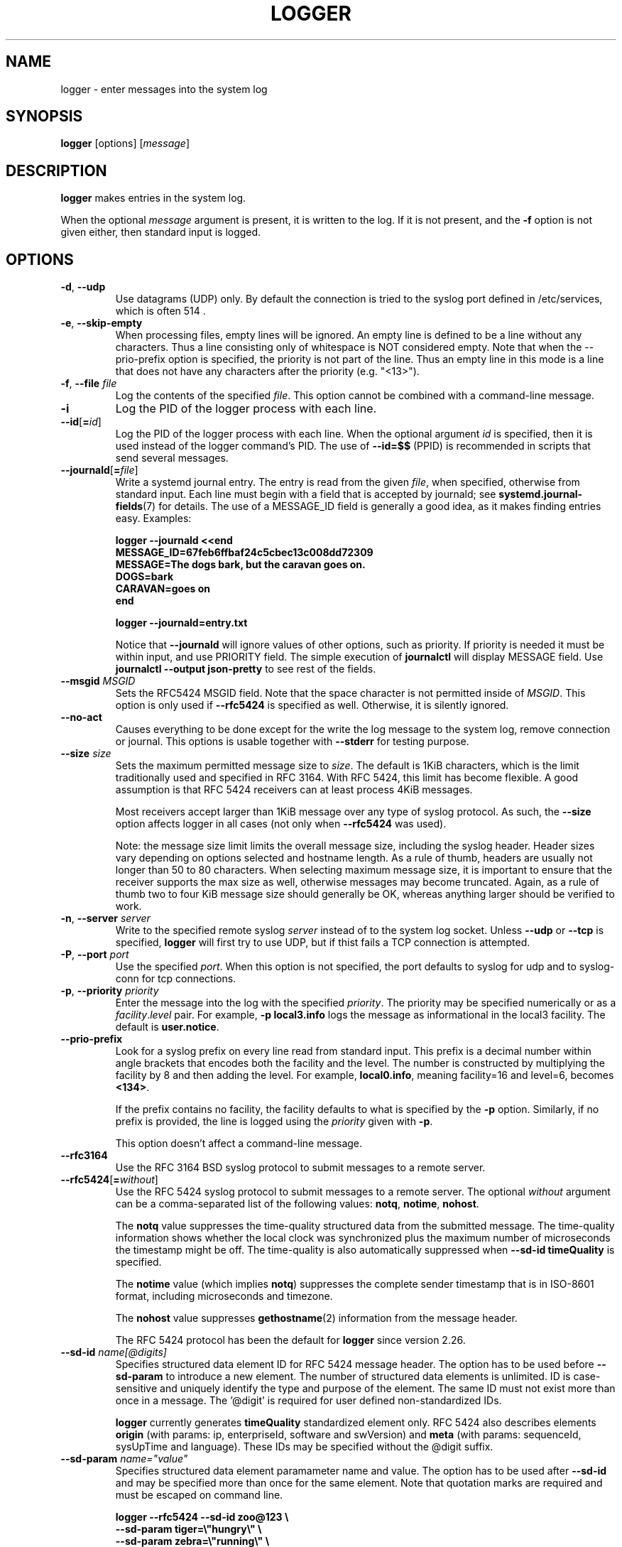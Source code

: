 .\" Copyright (c) 1983, 1990, 1993
.\"	The Regents of the University of California.  All rights reserved.
.\"
.\" Redistribution and use in source and binary forms, with or without
.\" modification, are permitted provided that the following conditions
.\" are met:
.\" 1. Redistributions of source code must retain the above copyright
.\"    notice, this list of conditions and the following disclaimer.
.\" 2. Redistributions in binary form must reproduce the above copyright
.\"    notice, this list of conditions and the following disclaimer in the
.\"    documentation and/or other materials provided with the distribution.
.\" 3. All advertising materials mentioning features or use of this software
.\"    must display the following acknowledgement:
.\"	This product includes software developed by the University of
.\"	California, Berkeley and its contributors.
.\" 4. Neither the name of the University nor the names of its contributors
.\"    may be used to endorse or promote products derived from this software
.\"    without specific prior written permission.
.\"
.\" THIS SOFTWARE IS PROVIDED BY THE REGENTS AND CONTRIBUTORS ``AS IS'' AND
.\" ANY EXPRESS OR IMPLIED WARRANTIES, INCLUDING, BUT NOT LIMITED TO, THE
.\" IMPLIED WARRANTIES OF MERCHANTABILITY AND FITNESS FOR A PARTICULAR PURPOSE
.\" ARE DISCLAIMED.  IN NO EVENT SHALL THE REGENTS OR CONTRIBUTORS BE LIABLE
.\" FOR ANY DIRECT, INDIRECT, INCIDENTAL, SPECIAL, EXEMPLARY, OR CONSEQUENTIAL
.\" DAMAGES (INCLUDING, BUT NOT LIMITED TO, PROCUREMENT OF SUBSTITUTE GOODS
.\" OR SERVICES; LOSS OF USE, DATA, OR PROFITS; OR BUSINESS INTERRUPTION)
.\" HOWEVER CAUSED AND ON ANY THEORY OF LIABILITY, WHETHER IN CONTRACT, STRICT
.\" LIABILITY, OR TORT (INCLUDING NEGLIGENCE OR OTHERWISE) ARISING IN ANY WAY
.\" OUT OF THE USE OF THIS SOFTWARE, EVEN IF ADVISED OF THE POSSIBILITY OF
.\" SUCH DAMAGE.
.\"
.\"	@(#)logger.1	8.1 (Berkeley) 6/6/93
.\"
.TH LOGGER "1" "March 2015" "util-linux" "User Commands"
.SH NAME
logger \- enter messages into the system log
.SH SYNOPSIS
.B logger
[options]
.RI [ message ]
.SH DESCRIPTION
.B logger
makes entries in the system log.
.sp
When the optional \fImessage\fR argument is present, it is written
to the log.  If it is not present, and the \fB\-f\fR option is not
given either, then standard input is logged.
.SH OPTIONS
.TP
.BR \-d , " \-\-udp"
Use datagrams (UDP) only.  By default the connection is tried to the
syslog port defined in /etc/services, which is often 514 .
.TP
.BR \-e , " \-\-skip-empty"
When processing files, empty lines will be ignored. An empty line
is defined to be a line without any characters. Thus a line consisting
only of whitespace is NOT considered empty.
Note that when the \fR\-\-prio\-prefix\fR option is specified, the priority
is not part of the line. Thus an empty line in this mode is a line that does
not have any characters after the priority (e.g. "<13>").
.TP
.BR \-f , " \-\-file " \fIfile
Log the contents of the specified \fIfile\fR.
This option cannot be combined with a command-line message.
.TP
.B \-i
Log the PID of the logger process with each line.
.TP
.BR "\-\-id" [ =\fIid ]
Log the PID of the logger process with each line.  When the optional
argument \fIid\fR is specified, then it is used instead of the logger
command's PID.  The use of \fB\-\-id=$$\fR
(PPID) is recommended in scripts that send several messages.
.TP
.BR \-\-journald [ =\fIfile ]
Write a systemd journal entry.  The entry is read from the given \fIfile\fR,
when specified, otherwise from standard input.
Each line must begin with a field that is accepted by journald; see
.BR systemd.journal-fields (7)
for details.  The use of a MESSAGE_ID field is generally a good idea, as it
makes finding entries easy.  Examples:
.IP
.nf
\fB    logger --journald <<end
\fB    MESSAGE_ID=67feb6ffbaf24c5cbec13c008dd72309
\fB    MESSAGE=The dogs bark, but the caravan goes on.
\fB    DOGS=bark
\fB    CARAVAN=goes on
\fB    end
.IP
\fB    logger --journald=entry.txt
.fi
.IP
Notice that
.B \-\-journald
will ignore values of other options, such as priority.  If priority is
needed it must be within input, and use PRIORITY field.  The simple
execution of
.B journalctl
will display MESSAGE field.  Use
.B journalctl --output json-pretty
to see rest of the fields.
.TP
.BR \-\-msgid " \fIMSGID
Sets the RFC5424 MSGID field. Note that the space character is not permitted
inside of \fIMSGID\fR. This option is only used if \fB\-\-rfc5424\fR is
specified as well. Otherwise, it is silently ignored.

.TP
.BR \-\-no\-act
Causes everything to be done except for the write the log message to the system
log, remove connection or journal. This options is usable together with
\fB\-\-stderr\fR for testing purpose.
.TP
.BR \-\-size " \fIsize
Sets the maximum permitted message size to \fIsize\fR. The default
is 1KiB characters, which is the limit traditionally used and specified
in RFC 3164. With RFC 5424, this limit has become flexible. A good assumption
is that RFC 5424 receivers can at least process 4KiB messages.

Most receivers accept larger than 1KiB message over any type of syslog
protocol. As such, the \fB\-\-size\fR option affects logger in
all cases (not only when \fB\-\-rfc5424\fR was used).

Note: the message size limit limits the overall message size, including
the syslog header. Header sizes vary depending on options selected and hostname
length. As a rule of thumb, headers are usually not longer than 50 to 80
characters. When selecting maximum message size, it is important to ensure
that the receiver supports the max size as well, otherwise messages may
become truncated. Again, as a rule of thumb two to four KiB message size
should generally be OK, whereas anything larger should be verified to work.

.TP
.BR \-n , " \-\-server " \fIserver
Write to the specified remote syslog \fIserver\fR
instead of to the system log socket.  Unless
\fB\-\-udp\fR or \fB\-\-tcp\fR
is specified, \fBlogger\fR will first try to use UDP,
but if thist fails a TCP connection is attempted.
.TP
.BR \-P , " \-\-port " \fIport
Use the specified \fIport\fR.  When this option is not specified, the
port defaults to syslog for udp and to syslog-conn for tcp connections.
.TP
.BR \-p , " \-\-priority " \fIpriority
Enter the message into the log with the specified \fIpriority\fR.
The priority may be specified numerically or as a
.IR facility . level
pair.
For example, \fB\-p local3.info\fR
logs the message as informational in the local3 facility.
The default is \fBuser.notice\fR.
.TP
.B \-\-prio\-prefix
Look for a syslog prefix on every line read from standard input.
This prefix is a decimal number within angle brackets that encodes both
the facility and the level.  The number is constructed by multiplying the
facility by 8 and then adding the level.  For example, \fBlocal0.info\fR,
meaning facility=16 and level=6, becomes \fB<134>\fR.
.sp
If the prefix contains no facility, the facility defaults to what is
specified by the \fB\-p\fR option.  Similarly, if no prefix is provided,
the line is logged using the \fIpriority\fR given with \fB\-p\fR.
.sp
This option doesn't affect a command-line message.
.TP
.B \-\-rfc3164
Use the RFC 3164 BSD syslog protocol to submit messages to a remote server.
.TP
.BR \-\-rfc5424 [ =\fIwithout ]
Use the RFC 5424 syslog protocol to submit messages to a remote server.
The optional \fIwithout\fR argument can be a comma-separated list of
the following values: \fBnotq\fR, \fBnotime\fR, \fBnohost\fR.

The \fBnotq\fR value suppresses the time-quality structured data
from the submitted message.  The time-quality information shows whether
the local clock was synchronized plus the maximum number of microseconds
the timestamp might be off. The time-quality is also automatically suppressed when
\fB\-\-sd\-id timeQuality\fR is specified.

The \fBnotime\fR value (which implies \fBnotq\fR) suppresses the complete sender timestamp that is in
ISO-8601 format, including microseconds and timezone.

The \fBnohost\fR value suppresses
.BR gethostname (2)
information from the message header.
.IP
The RFC 5424 protocol has been the default for
.B logger
since version 2.26.
.TP
.BR "\-\-sd\-id " \fIname[@digits]
Specifies structured data element ID for RFC 5424 message header. The option
has to be used before \fB\-\-sd\-param\fR to introduce a new element. The
number of structured data elements is unlimited. ID is case-sensitive and
uniquely identify the type and purpose of the element. The same ID must not
exist more than once in a message. The '@digit' is required for user defined non-standardized
IDs.

\fBlogger\fR currently generates \fBtimeQuality\fR standardized element only. RFC
5424 also describes elements \fBorigin\fR (with params: ip, enterpriseId, software
and swVersion) and \fBmeta\fR (with params: sequenceId, sysUpTime and language).
These IDs may be specified without the @digit suffix.

.TP
.BR "\-\-sd\-param " \fIname="value"
Specifies structured data element paramameter name and value. The option has to
be used after \fB\-\-sd\-id\fR and may be specified more than once for the same
element. Note that quotation marks are required and must be escaped on command
line.
.IP
.nf
\fB    logger --rfc5424 --sd-id zoo@123                \\
\fB                     --sd-param tiger=\\"hungry\\"    \\
\fB                     --sd-param zebra=\\"running\\"   \\
\fB                     --sd-id manager@123            \\
\fB                     --sd-param onMeeting=\\"yes\\"   \\
\fB                     "this is message"
.fi
.IP
produces:
.IP
.nf
\fB  <13>1 2015-10-01T14:07:59.168662+02:00 ws kzak - - [timeQuality tzKnown="1" isSynced="1" syncAccuracy="218616"][zoo@123 tiger="hungry" zebra="running"][manager@123 onMeeting="yes"] this is message
.fi
.IP
.TP
.B \-\-octet\-count
Use the RFC 6587 octet counting framing method for sending messages. When
this option is not used, the default is no framing on UDP, and RFC6587
non-transparent-framing (also known as octet stuffing) on TCP.
.TP
.BR \-s , " \-\-stderr"
Output the message to standard error as well as to the system log.
.TP
.BR \-T , " \-\-tcp"
Use stream (TCP) only.  By default the connection is tried to the
.I syslog-conn
port defined in /etc/services, which is often
.IR 601 .
.TP
.BR \-t , " \-\-tag " \fItag
Mark every line to be logged with the specified
.IR tag .
.TP
.BR \-u , " \-\-socket " \fIsocket
Write to the specified
.I socket
instead of to the system log socket.
.TP
.BR \-\-socket\-errors [ =\fImode ]
Print errors about Unix socket connections.  The \fImode\fR can be a value of
\fBoff\fR, \fBon\fR, or \fBauto\fR.  When the mode is auto logger will detect
if the init process is systemd, and if so assumption is made /dev/log can be
used early at boot.  Other init systems lack of /dev/log will not cause errors
that is identical with messaging using
.BR openlog (3)
system call.  The
.BR logger (1)
before version 2.26 used openlog, and hence was inable to detected loss of
messages sent to Unix sockets.
.IP
The default mode is \fBauto\fR.  When errors are not enabled lost messages are
not communicated and will result to successful return value of
.BR logger (1)
invocation.
.TP
.B \-\-
End the argument list.  This allows the \fImessage\fR
to start with a hyphen (\-).
.TP
.BR \-V , " \-\-version"
Display version information and exit.
.TP
.BR \-h , " \-\-help"
Display help text and exit.
.SH RETURN VALUE
The
.B logger
utility exits 0 on success, and >0 if an error occurs.
.SH FACILITIES AND LEVELS
Valid facility names are:
.IP
.TS
tab(:);
left l l.
\fBauth
\fBauthpriv\fR:for security information of a sensitive nature
\fBcron
\fBdaemon
\fBftp
\fBkern\fR:cannot be generated from userspace process, automatically converted to \fBuser
\fBlpr
\fBmail
\fBnews
\fBsyslog
\fBuser
\fBuucp
\fBlocal0
  to:
\fBlocal7
\fBsecurity\fR:deprecated synonym for \fBauth
.TE
.PP
Valid level names are:
.IP
.TS
tab(:);
left l l.
\fBemerg
\fBalert
\fBcrit
\fBerr
\fBwarning
\fBnotice
\fBinfo
\fBdebug
\fBpanic\fR:deprecated synonym for \fBemerg
\fBerror\fR:deprecated synonym for \fBerr
\fBwarn\fR:deprecated synonym for \fBwarning
.TE
.PP
For the priority order and intended purposes of these facilities and levels, see
.BR syslog (3).
.SH EXAMPLES
.B logger System rebooted
.br
.B logger \-p local0.notice \-t HOSTIDM \-f /dev/idmc
.br
.B logger \-n loghost.example.com System rebooted
.SH SEE ALSO
.BR syslog (3),
.BR journalctl (1),
.BR systemd.journal-fields (7)
.SH STANDARDS
The
.B logger
command is expected to be IEEE Std 1003.2 ("POSIX.2") compatible.
.SH AVAILABILITY
The logger command is part of the util-linux package and is available from
.UR ftp://\:ftp.kernel.org\:/pub\:/linux\:/utils\:/util-linux/
Linux Kernel Archive
.UE .
